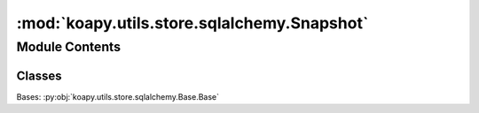 :mod:`koapy.utils.store.sqlalchemy.Snapshot`
============================================

.. py:module:: koapy.utils.store.sqlalchemy.Snapshot


Module Contents
---------------

Classes
~~~~~~~

.. autoapisummary::

   koapy.utils.store.sqlalchemy.Snapshot.Snapshot




.. class:: Snapshot

   Bases: :py:obj:`koapy.utils.store.sqlalchemy.Base.Base`

   .. attribute:: __tablename__
      :annotation: = snapshots

      

   .. attribute:: id
      

      

   .. attribute:: name
      

      

   .. attribute:: timestamp
      

      

   .. attribute:: library_id
      

      

   .. attribute:: library
      

      

   .. attribute:: versions
      

      

   .. attribute:: __table_args__
      

      

   .. method:: get_symbols(self)


   .. method:: get_versions(self)


   .. method:: get_version_of_symbol(self, symbol)


   .. method:: delete(self)



